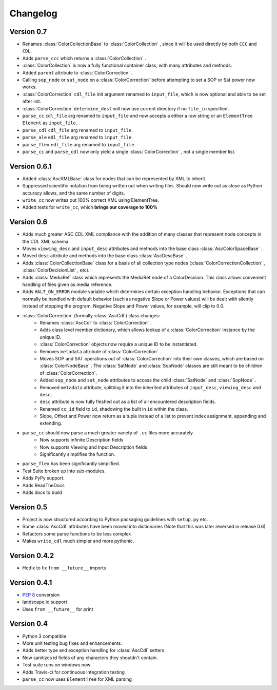 #########
Changelog
#########

Version 0.7
===========

- Renames :class:`ColorCollectionBase` to :class:`ColorCollection` , since it will be used directly by both ``CCC`` and ``CDL``.
- Adds ``parse_ccc`` which returns a :class:`ColorCollection` .
- :class:`ColorCollection` is now a fully functional container class, with many attributes and methods.
- Added ``parent`` attribute to :class:`ColorCorrection` .
- Calling ``sop_node`` or ``sat_node`` on a :class:`ColorCorrection` before attempting to set a SOP or Sat power now works.
- :class:`ColorCorrection` ``cdl_file`` init argument renamed to ``input_file``, which is now optional and able to be set after init.
- :class:`ColorCorrection` ``determine_dest`` will now use current directory if no ``file_in`` specified.
- ``parse_cc`` ``cdl_file`` arg renamed to ``input_file`` and now accepts a either a raw string or an ``ElementTree`` ``Element`` as ``input_file``.
- ``parse_cdl`` ``cdl_file`` arg renamed to ``input_file``.
- ``parse_ale`` ``edl_file`` arg renamed to ``input_file``.
- ``parse_flex`` ``edl_file`` arg renamed to ``input_file``.
- ``parse_cc`` and ``parse_cdl`` now only yield a single :class:`ColorCorrection` , not a single member list.

Version 0.6.1
=============

- Added :class:`AscXMLBase` class for nodes that can be represented by XML to inherit.
- Suppressed scientific notation from being written out when writing files. Should now write out as close as Python accuracy allows, and the same number of digits.
- ``write_cc`` now writes out 100% correct XML using ElementTree.
- Added tests for ``write_cc``, which **brings our coverage to 100%**

Version 0.6
===========

- Adds much greater ASC CDL XML compliance with the addition of many classes that represent node concepts in the CDL XML schema.
- Moves ``viewing_desc`` and ``input_desc`` attributes and methods into the base class :class:`AscColorSpaceBase` .
- Moved ``desc`` attribute and methods into the base class :class:`AscDescBase` .
- Adds :class:`ColorCollectionBase` class for a basis of all collection type nodes (:class:`ColorCorrectionCollection` , :class:`ColorDecisionList` , etc).
- Adds :class:`MediaRef` class which represents the MediaRef node of a ColorDecision. This class allows convenient handling of files given as media reference.
- Adds ``HALT_ON_ERROR`` module variable which determines certain exception handling behavior. Exceptions that can normally be handled with default behavior (such as negative Slope or Power values) will be dealt with silently instead of stopping the program. Negative Slope and Power values, for example, will clip to 0.0.
- :class:`ColorCorrection` (formally :class:`AscCdl`) class changes:
    - Renames :class:`AscCdl` to :class:`ColorCorrection` .
    - Adds class level member dictionary, which allows lookup of a :class:`ColorCorrection` instance by the unique ID.
    - :class:`ColorCorrection` objects now require a unique ID to be instantiated.
    - Removes ``metadata`` attribute of :class:`ColorCorrection` .
    - Moves SOP and SAT operations out of :class:`ColorCorrection` into their own classes, which are based on :class:`ColorNodeBase` . The :class:`SatNode` and :class:`SopNode` classes are still meant to be children of :class:`ColorCorrection`.
    - Added ``sop_node`` and ``sat_node`` attributes to access the child :class:`SatNode` and :class:`SopNode` .
    - Removed ``metadata`` attribute, splitting it into the inherited attributes of ``input_desc``, ``viewing_desc`` and ``desc``.
    - ``desc`` attribute is now fully fleshed out as a list of all encountered description fields.
    - Renamed ``cc_id`` field to ``id``, shadowing the built in ``id`` within the class.
    - Slope, Offset and Power now return as a tuple instead of a list to prevent index assignment, appending and extending.
- ``parse_cc`` should now parse a much greater variety of ``.cc`` files more accurately.
    - Now supports infinite Description fields
    - Now supports Viewing and Input Description fields
    - Significantly simplifies the function.
- ``parse_flex`` has been significantly simplified.
- Test Suite broken up into sub-modules.
- Adds PyPy support.
- Adds ReadTheDocs
- Adds docs to build

Version 0.5
===========

- Project is now structured according to Python packaging guidelines with ``setup.py`` etc.
- Some :class:`AscCdl` attributes have been moved into dictionaries (Note that this was later reversed in release 0.6)
- Refactors some parse functions to be less complex
- Makes ``write_cdl`` much simpler and more pythonic.

Version 0.4.2
=============

- Hotfix to fix ``from __future__`` imports

Version 0.4.1
=============

- :pep:`8` conversion
- landscape.io support
- Uses ``from __future__`` for print

Version 0.4
===========

- Python 3 compatible
- More unit testing bug fixes and enhancements.
- Adds better type and exception handling for :class:`AscCdl` setters.
- Now sanitizes id fields of any characters they shouldn't contain.
- Test suite runs on windows now
- Adds Travis-ci for continuous integration testing
- ``parse_cc`` now uses ``ElementTree`` for XML parsing
